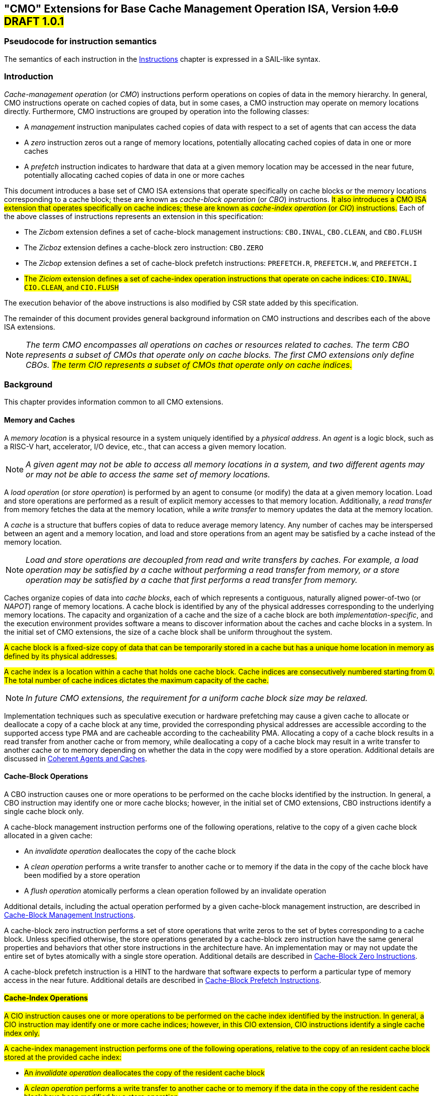 [[cmo]]
== "CMO" Extensions for Base Cache Management Operation ISA, Version +++<S>+++1.0.0+++</S>+++ #DRAFT 1.0.1#

=== Pseudocode for instruction semantics

The semantics of each instruction in the <<#insns>> chapter is expressed in a
SAIL-like syntax.

[#intro-cmo,reftext="Introduction"]
=== Introduction

_Cache-management operation_ (or _CMO_) instructions perform operations on
copies of data in the memory hierarchy. In general, CMO instructions operate on
cached copies of data, but in some cases, a CMO instruction may operate on
memory locations directly. Furthermore, CMO instructions are grouped by
operation into the following classes:

* A _management_ instruction manipulates cached copies of data with respect to a
  set of agents that can access the data
* A _zero_ instruction zeros out a range of memory locations, potentially
  allocating cached copies of data in one or more caches
* A _prefetch_ instruction indicates to hardware that data at a given memory
  location may be accessed in the near future, potentially allocating cached
  copies of data in one or more caches

This document introduces a base set of CMO ISA extensions that operate
specifically on cache blocks or the memory locations corresponding to a cache
block; these are known as _cache-block operation_ (or _CBO_) instructions.
#It also introduces a CMO ISA extension that operates specifically on cache indices;
these are known as _cache-index operation_ (or _CIO_) instructions.#
Each of the above classes of instructions represents an extension in this
specification:

* The _Zicbom_ extension defines a set of cache-block management instructions:
  `CBO.INVAL`, `CBO.CLEAN`,  and `CBO.FLUSH`
* The _Zicboz_ extension defines a cache-block zero instruction: `CBO.ZERO`
* The _Zicbop_ extension defines a set of cache-block prefetch instructions:
  `PREFETCH.R`, `PREFETCH.W`, and `PREFETCH.I`
* #The _Ziciom_ extension defines a set of cache-index operation instructions that operate on cache indices:
  `CIO.INVAL`, `CIO.CLEAN`,  and `CIO.FLUSH`#

The execution behavior of the above instructions is also modified by CSR state
added by this specification.

The remainder of this document provides general background information on CMO
instructions and describes each of the above ISA extensions.

[NOTE]
====
_The term CMO encompasses all operations on caches or resources related to
caches. The term CBO represents a subset of CMOs that operate only on cache
blocks. The first CMO extensions only define CBOs.
#The term CIO represents a subset of CMOs that operate only on cache indices.#_
====

[#background,reftext="Background"]
=== Background

This chapter provides information common to all CMO extensions.

[#memory-caches,reftext="Memory and Caches"]
==== Memory and Caches

A _memory location_ is a physical resource in a system uniquely identified by a
_physical address_. An _agent_ is a logic block, such as a RISC-V hart,
accelerator, I/O device, etc., that can access a given memory location.

[NOTE]
====
_A given agent may not be able to access all memory locations in a system, and
two different agents may or may not be able to access the same set of memory
locations._
====

A _load operation_ (or _store operation_) is performed by an agent to consume
(or modify) the data at a given memory location. Load and store operations are
performed as a result of explicit memory accesses to that memory location.
Additionally, a _read transfer_ from memory fetches the data at the memory
location, while a _write transfer_ to memory updates the data at the memory
location.

A _cache_ is a structure that buffers copies of data to reduce average memory
latency. Any number of caches may be interspersed between an agent and a memory
location, and load and store operations from an agent may be satisfied by a
cache instead of the memory location.

[NOTE]
====
_Load and store operations are decoupled from read and write transfers by
caches. For example, a load operation may be satisfied by a cache without
performing a read transfer from memory, or a store operation may be satisfied by
a cache that first performs a read transfer from memory._
====

Caches organize copies of data into _cache blocks_, each of which represents a
contiguous, naturally aligned power-of-two (or _NAPOT_) range of memory
locations. A cache block is identified by any of the physical addresses corresponding to
the underlying memory locations. The capacity and organization of a cache and
the size of a cache block are both _implementation-specific_, and the execution
environment provides software a means to discover information about the caches
and cache blocks in a system. In the initial set of CMO extensions, the size of
a cache block shall be uniform throughout the system.

#A cache block is a fixed-size copy of data that can be temporarily stored in a
cache but has a unique home location in memory as defined by its physical addresses.#

#A cache index is a location within a cache that holds one cache block. 
Cache indices are consecutively numbered starting from 0. The total number
of cache indices dictates the maximum capacity of the cache.#

[NOTE]
====
_In future CMO extensions, the requirement for a uniform cache block size may be
relaxed._
====

Implementation techniques such as speculative execution or hardware prefetching
may cause a given cache to allocate or deallocate a copy of a cache block at any
time, provided the corresponding physical addresses are accessible according to
the supported access type PMA and are cacheable according to the cacheability
PMA. Allocating a copy of a cache block results in a read transfer from another
cache or from memory, while deallocating a copy of a cache block may result in a
write transfer to another cache or to memory depending on whether the data in
the copy were modified by a store operation. Additional details are discussed in
<<#coherent-agents-caches>>.

==== Cache-Block Operations

A CBO instruction causes one or more operations to be performed on the cache
blocks identified by the instruction. In general, a CBO instruction may identify
one or more cache blocks; however, in the initial set of CMO extensions, CBO
instructions identify a single cache block only.

A cache-block management instruction performs one of the following operations,
relative to the copy of a given cache block allocated in a given cache:

* An _invalidate operation_ deallocates the copy of the cache block

* A _clean operation_ performs a write transfer to another cache or to memory if
  the data in the copy of the cache block have been modified by a store
  operation

* A _flush operation_ atomically performs a clean operation followed by an
  invalidate operation

Additional details, including the actual operation performed by a given
cache-block management instruction, are described in <<#Zicbom>>.

A cache-block zero instruction performs a set of store operations that write
zeros to the set of bytes corresponding to a cache block. Unless specified
otherwise, the store operations generated by a cache-block zero instruction have
the same general properties and behaviors that other store instructions in the
architecture have. An implementation may or may not update the entire set of
bytes atomically with a single store operation. Additional details are described
in <<#Zicboz>>.

A cache-block prefetch instruction is a HINT to the hardware that software
expects to perform a particular type of memory access in the near future.
Additional details are described in <<#Zicbop>>.

==== #Cache-Index Operations#

#A CIO instruction causes one or more operations to be performed on the cache
index identified by the instruction. In general, a CIO instruction may identify
one or more cache indices; however, in this CIO extension, CIO
instructions identify a single cache index only.#

#A cache-index management instruction performs one of the following operations,
relative to the copy of an resident cache block stored at the provided cache index:#

* #An _invalidate operation_ deallocates the copy of the resident cache block#

* #A _clean operation_ performs a write transfer to another cache or to memory if
  the data in the copy of the resident cache block have been modified by a store
  operation#

* #A _flush operation_ atomically performs a clean operation followed by an
  invalidate operation on the resident cache block#

#Additional details, including the actual operation performed by a given
cache-block management instruction, are described in <<#Ziciom>>.#

[#coherent-agents-caches,reftext="Coherent Agents and Caches"]
=== Coherent Agents and Caches

For a given memory location, a _set of coherent agents_ consists of the agents
for which all of the following hold:

* Store operations from all agents in the set appear to be serialized with
  respect to each other
* Store operations from all agents in the set eventually appear to all other
  agents in the set
* A load operation from an agent in the set returns data from a store operation
  from an agent in the set (or from the initial data in memory)

The coherent agents within such a set shall access a given memory location with
the same physical address and the same physical memory attributes; however, if
the coherence PMA for a given agent indicates a given memory location is not
coherent, that agent shall not be a member of a set of coherent agents with any
other agent for that memory location and shall be the sole member of a set of
coherent agents consisting of itself.

An agent who is a member of a set of coherent agents is said to be _coherent_
with respect to the other agents in the set. On the other hand, an agent who is
_not_ a member is said to be _non-coherent_ with respect to the agents in the
set.

Caches introduce the possibility that multiple copies of a given cache block may
be present in a system at the same time. An _implementation-specific_ mechanism
keeps these copies coherent with respect to the load and store operations from
the agents in the set of coherent agents. Additionally, if a coherent agent in
the set executes a CBO instruction that specifies the cache block,
#or a CIO instruction that identifies a resident cache block,#
the resulting
operation shall apply to any and all of the copies in the caches that can be
accessed by the load and store operations from the coherent agents.

[NOTE]
====
_An operation from a CBO instruction #or CIO instruction# is defined to operate only on the copies of
a cache block that are cached in the caches accessible by the explicit memory
accesses performed by the set of coherent agents. This includes copies of a
cache block in caches that are accessed only indirectly by load and store
operations, e.g. coherent instruction caches._
====

The set of caches subject to the above mechanism form a _set of coherent
caches_, and each coherent cache has the following behaviors, assuming all
operations are performed by the agents in a set of coherent agents:

* A coherent cache is permitted to allocate and deallocate copies of a cache
  block and perform read and write transfers as described in <<#memory-caches>> 

* A coherent cache is permitted to perform a write transfer to memory provided
  that a store operation has modified the data in the cache block since the most
  recent invalidate, clean, or flush operation on the cache block

* At least one coherent cache is responsible for performing a write transfer to
  memory once a store operation has modified the data in the cache block until
  the next invalidate, clean, or flush operation on the cache block, after which
  no coherent cache is responsible (or permitted) to perform a write transfer to
  memory until the next store operation has modified the data in the cache block

* A coherent cache is required to perform a write transfer to memory if a store
  operation has modified the data in the cache block since the most recent
  invalidate, clean, or flush operation on the cache block and if the next clean
  or flush operation requires a write transfer to memory

[NOTE]
====
_The above restrictions ensure that a "clean" copy of a cache block, fetched by
a read transfer from memory and unmodified by a store operation, cannot later
overwrite the copy of the cache block in memory updated by a write transfer to
memory from a non-coherent agent._
====

A non-coherent agent may initiate a cache-block operation that operates on the
set of coherent caches accessed by a set of coherent agents. The mechanism to
perform such an operation is _implementation-specific_.

==== Memory Ordering

===== Preserved Program Order

The preserved program order (abbreviated _PPO_) rules are defined by the RVWMO
memory ordering model. How the operations resulting from CMO instructions fit
into these rules is described below.

For cache-block management instructions, the resulting invalidate, clean, and
flush operations behave as stores in the PPO rules subject to one additional
overlapping address rule. Specifically, if _a_ precedes _b_ in program order,
then _a_ will precede _b_ in the global memory order if:

* _a_ is an invalidate, clean, or flush, _b_ is a load, and _a_ and _b_ access
  overlapping memory addresses

#Cache-index management instructions behave similarly, except the addresses
and any overlap are determined by the cache blocks resident at the specified indices.#

[NOTE]
====
_The above rule ensures that a subsequent load in program order never appears
in the global memory order before a preceding invalidate, clean, or flush
operation to an overlapping address._
====

Additionally, invalidate, clean, and flush operations are classified as W or O
(depending on the physical memory attributes for the corresponding physical
addresses) for the purposes of predecessor and successor sets in `FENCE`
instructions. These operations are _not_ ordered by other instructions that
order stores, e.g. `FENCE.I` and `SFENCE.VMA`.

For cache-block zero instructions, the resulting store operations behave as
stores in the PPO rules and are ordered by other instructions that order stores.

Finally, for cache-block prefetch instructions, the resulting operations are
_not_ ordered by the PPO rules nor are they ordered by any other ordering
instructions.

===== Load Values

#DOES THIS SECTION NEED TO CHANGE?#

An invalidate operation may change the set of values that can be returned by a
load. In particular, an additional condition is added to the Load Value Axiom:

* If an invalidate operation _i_ precedes a load _r_ and operates on a byte _x_
  returned by _r_, and no store to _x_ appears between _i_ and _r_ in program
  order or in the global memory order, then _r_ returns any of the following
  values for _x_:

. If no clean or flush operations on _x_ precede _i_ in the global memory order,
  either the initial value of _x_ or the value of any store to _x_ that precedes
  _i_

. If no store to _x_ precedes a clean or flush operation on _x_ in the global
  memory order and if the clean or flush operation on _x_ precedes _i_ in the
  global memory order, either the initial value of _x_ or the value of any store
  to _x_ that precedes _i_

. If a store to _x_ precedes a clean or flush operation on _x_ in the global
  memory order and if the clean or flush operation on _x_ precedes _i_ in the
  global memory order, either the value of the latest store to _x_ that precedes
  the latest clean or flush operation on _x_ or the value of any store to _x_
  that both precedes _i_ and succeeds the latest clean or flush operation on _x_
  that precedes _i_ 

. The value of any store to _x_ by a non-coherent agent regardless of the above
  conditions

[NOTE]
====
_The first three bullets describe the possible load values at different points
in the global memory order relative to clean or flush operations. The final
bullet implies that the load value may be produced by a non-coherent agent at
any time._
====

==== Traps

Execution of certain CMO instructions may result in traps due to CSR state,
described in the <<#csr_state>> section, or due to the address translation and
protection mechanisms. The trapping behavior of CMO instructions is described in
the following sections.

===== Illegal Instruction and Virtual Instruction Exceptions

Cache-block management instructions and cache-block zero instructions may raise
illegal instruction exceptions or virtual instruction exceptions depending on
the current privilege mode and the state of the CMO control registers described
in the <<#csr_state>> section.

Cache-block prefetch instructions raise neither illegal instruction exceptions
nor virtual instruction exceptions.

#CIO instructions raise neither illegal instruction exceptions
nor virtual instruction exceptions.
(IS THIS WHAT WE WANT? DO WE WANT INDEX RANGE CHECKING?)#

===== Page Fault, Guest-Page Fault, and Access Fault Exceptions

Similar to load and store instructions, +++<S>+++CMO+++</S>+++ #CBO# instructions are explicit memory
access instructions that compute an effective address. The effective address is
ultimately translated into a physical address based on the privilege mode and
the enabled translation mechanisms, and the +++<S>+++CMO+++</S>+++ #CBO# extensions impose the following
constraints on the physical addresses in a given cache block:

* The PMP access control bits shall be the same for _all_ physical addresses in
  the cache block, and if write permission is granted by the PMP access control
  bits, read permission shall also be granted

* The PMAs shall be the same for _all_ physical addresses in the cache block,
  and if write permission is granted by the supported access type PMAs, read
  permission shall also be granted

If the above constraints are not met, the behavior of a CBO instruction is
UNSPECIFIED.

[NOTE]
====
_This specification assumes that the above constraints will typically be met for
main memory regions and may be met for certain I/O regions._
====

Additionally, for the purposes of PMP and PMA checks, the access size of a +++<S>+++CMO+++</S>+++ #CBO#
instruction equals the size of the cache block accessed by the instruction.

The Zicboz extension introduces an additional supported access type PMA for
cache-block zero instructions. Main memory regions are required to support
accesses by cache-block zero instructions; however, I/O regions may specify
whether accesses by cache-block zero instructions are supported.

A cache-block management instruction is permitted to access the specified cache
block whenever a load instruction or store instruction is permitted to access
the corresponding physical addresses. If neither a load instruction nor store
instruction is permitted to access the physical addresses, but an instruction
fetch is permitted to access the physical addresses, whether a cache-block
management instruction is permitted to access the cache block is UNSPECIFIED #CHECK THIS#. If
access to the cache block is not permitted, a cache-block management instruction
raises a store page fault or store guest-page fault exception if address
translation does not permit any access or raises a store access fault exception
otherwise #CHECK THIS#. During address translation, the instruction also checks the accessed
bit and may either raise an exception or set the bit as required.

#Do we have to check PMP/PMA for underlying physical address of a resident block
operated on by a CIO? Presumably the address was previously vetted when the load
or store was performed that caused the underlying cache block to be allocated or modified.#

[NOTE]
====
_The interaction between cache-block management instructions and instruction
fetches will be specified in a future extension._

_As implied by omission, a cache-block management instruction does not check the
dirty bit and neither raises an exception nor sets the bit._
====

A cache-block zero instruction is permitted to access the specified cache block
whenever a store instruction is permitted to access the corresponding physical
addresses and when the PMAs indicate that cache-block zero instructions are a
supported access type. If access to the cache block is not permitted, a
cache-block zero instruction raises a store page fault or store guest-page fault
exception if address translation does not permit write access or raises a store
access fault exception otherwise. During address translation, the instruction
also checks the accessed and dirty bits and may either raise an exception or set
the bits as required.

A cache-block prefetch instruction is permitted to access the specified cache
block whenever a load instruction, store instruction, or instruction fetch is
permitted to access the corresponding physical addresses. If access to the cache
block is not permitted, a cache-block prefetch instruction does not raise any
exceptions and shall not access any caches or memory. During address
translation, the instruction does _not_ check the accessed and dirty bits and
neither raises an exception nor sets the bits.

When a page fault, guest-page fault, or access fault exception is taken, the
relevant *tval CSR is written with the faulting effective address (i.e. the same
faulting address value as for other causes of these exceptions).

[NOTE]
====
_Like a load or store instruction, a CMO instruction may or may not be permitted
to access a cache block based on the states of the `MPRV`, `MPV`, and `MPP` bits
in `mstatus` and the `SUM` and `MXR` bits in `mstatus`, `sstatus`, and
`vsstatus`. #CHECK THIS#_

_This specification expects that implementations will process cache-block
management instructions like store/AMO instructions, so store/AMO exceptions are
appropriate for these instructions, regardless of the permissions required. #CHECK THIS#_
====

===== Address Misaligned Exceptions

CMO instructions do _not_ generate address misaligned exceptions.

===== Breakpoint Exceptions and Debug Mode Entry

Unless otherwise defined by the debug architecture specification, the behavior
of trigger modules with respect to CMO instructions is UNSPECIFIED.

[NOTE]
====
#CHECK THIS#
_For the Zicbom, Zicboz, and Zicbop extensions, this specification recommends
the following common trigger module behaviors:_

* Type 6 address match triggers, i.e. `tdata1.type=6` and `mcontrol6.select=0`,
  should be supported

* Type 2 address/data match triggers, i.e. `tdata1.type=2`, should be
  unsupported
    
* The size of a memory access equals the size of the cache block accessed, and
  the compare values follow from the addresses of the NAPOT memory region
  corresponding to the cache block containing the effective address
  
* Unless an encoding for a cache block is added to the `mcontrol6.size` field,
  an address trigger should only match a memory access from a CBO instruction if
  `mcontrol6.size=0`
    
_If the Zicbom extension is implemented, this specification recommends the
following additional trigger module behaviors:_

* Implementing address match triggers should be optional

* Type 6 data match triggers, i.e. `tdata1.type=6` and `mcontrol6.select=1`,
  should be unsupported

* Memory accesses are considered to be stores, i.e. an address trigger matches
  only if `mcontrol6.store=1`

_If the Zicboz extension is implemented, this specification recommends the
following additional trigger module behaviors:_

* Implementing address match triggers should be mandatory

* Type 6 data match triggers, i.e. `tdata1.type=6` and `mcontrol6.select=1`,
  should be supported, and implementing these triggers should be optional

* Memory accesses are considered to be stores, i.e. an address trigger matches
  only if `mcontrol6.store=1`

_If the Zicbop extension is implemented, this specification recommends the
following additional trigger module behaviors:_

* Implementing address match triggers should be optional

* Type 6 data match triggers, i.e. `tdata1.type=6` and `mcontrol6.select=1`,
  should be unsupported

* Memory accesses may be considered to be loads or stores depending on the
  implementation, i.e. whether an address trigger matches on these instructions
  when `mcontrol6.load=1` or `mcontrol6.store=1` is _implementation-specific_

_This specification also recommends that the behavior of trigger modules with
respect to the Zicboz extension should be defined in version 1.0 of the debug
architecture specification. The behavior of trigger modules with respect to the
Zicbom and Zicbop extensions is expected to be defined in future extensions._
====

===== Hypervisor Extension

#CHECK THIS#
For the purposes of writing the `mtinst` or `htinst` register on a trap, the
following standard transformation is defined for cache-block management
instructions and cache-block zero instructions:

[wavedrom, , svg]
....
{reg:[
	{ bits: 7,  name: 'opcode'},
	{ bits: 5,  name: 0x0 },
	{ bits: 3,  name: 'funct3'},
	{ bits: 5,  name: 0x0},
	{ bits: 12, name: 'operation'},
]}
....

The `operation` field corresponds to the 12 most significant bits of the
trapping instruction.

[NOTE]
====
_As described in the hypervisor extension, a zero may be written into `mtinst`
or `htinst` instead of the standard transformation defined above._
====

==== Effects on Constrained LR/SC Loops

The following event is added to the list of events that satisfy the eventuality
guarantee provided by constrained LR/SC loops, as defined in the A extension:

* Some other hart executes a cache-block management instruction, #cache-index management instruction,# or a cache-block
  zero instruction to the reservation set of the LR instruction in _H_'s
  constrained LR/SC loop.

[NOTE]
====
_The above event has been added to accommodate cache coherence protocols that
cannot distinguish between invalidations for stores and invalidations for
cache-block management operations._

_Aside from the above event, CMO instructions neither change the properties of
constrained LR/SC loops nor modify the eventuality guarantee provided by them.
For example, executing a CMO instruction may cause a constrained LR/SC loop on
any hart to fail periodically or may cause a unconstrained LR/SC sequence on the
same hart to fail always. Additionally, executing a cache-block prefetch
instruction does not impact the eventuality guarantee provided by constrained
LR/SC loops executed on any hart._
====

==== Software Discovery

The initial set of CMO extensions requires the following information to be
discovered by software:

* The size of the cache block for management and prefetch instructions
* The size of the cache block for zero instructions
* CBIE support at each privilege level

#The CIO extension requires the following information to be discovered by software:#

* #The number of cache levels in the set of coherent agents for each hart#
* #The number of cache indices at each level available to each hart#

Other general cache characteristics may also be specified in the discovery
mechanism.

[#csr_state,reftext="Control and Status Register State"]
=== Control and Status Register State

[NOTE]
====
_The CMO extensions rely on state in {csrname} CSRs that will be defined in a
future update to the privileged architecture. If this CSR update is not
ratified, the CMO extension will define its own CSRs._
====

Three CSRs control the execution of CMO instructions:

* `m{csrname}`
* `s{csrname}`
* `h{csrname}`

The `s{csrname}` register is used by all supervisor modes, including VS-mode. A
hypervisor is responsible for saving and restoring `s{csrname}` on guest context
switches. The `h{csrname}` register is only present if the H-extension is
implemented and enabled.

Each `x{csrname}` register (where `x` is `m`, `s`, or `h`) has the following
generic format:

#TODO: ADD CIO INSTRUCTIONS APPROPRIATELY; CIO.INVAL IS A PRIVILEGED OPERATION#

.Generic Format for x{csrname} CSRs
[cols="^10,^10,80a"]
|===
| Bits    | Name     | Description

| [5:4]   | `CBIE`   | Cache Block Invalidate instruction Enable

Enables the execution of the cache block invalidate instruction, `CBO.INVAL`, in
a lower privilege mode:

* `00`: The instruction raises an illegal instruction or virtual instruction
  exception
* `01`: The instruction is executed and performs a flush operation
* `10`: _Reserved_
* `11`: The instruction is executed and performs an invalidate operation

| [6]     | `CBCFE`  | Cache Block Clean and Flush instruction Enable

Enables the execution of the cache block clean instruction, `CBO.CLEAN`, and the
cache block flush instruction, `CBO.FLUSH`, in a lower privilege mode:

* `0`: The instruction raises an illegal instruction or virtual instruction
  exception
* `1`: The instruction is executed

| [7]     | `CBZE`   | Cache Block Zero instruction Enable

Enables the execution of the cache block zero instruction, `CBO.ZERO`, in a
lower privilege mode:

* `0`: The instruction raises an illegal instruction or virtual instruction
  exception
* `1`: The instruction is executed

|===

The x{csrname} registers control CBO instruction execution based on the current
privilege mode and the state of the appropriate CSRs, as detailed below.

A `CBO.INVAL` instruction executes or raises either an illegal instruction
exception or a virtual instruction exception based on the state of the
`x{csrname}.CBIE` fields:

[source,sail,subs="attributes+"]
--

// illegal instruction exceptions
if (((priv_mode != M) && (m{csrname}.CBIE == 00)) ||
    ((priv_mode == U) && (s{csrname}.CBIE == 00)))
{
  <raise illegal instruction exception>
}
// virtual instruction exceptions
else if (((priv_mode == VS) && (h{csrname}.CBIE == 00)) ||
         ((priv_mode == VU) && ((h{csrname}.CBIE == 00) || (s{csrname}.CBIE == 00))))
{
  <raise virtual instruction exception>
}
// execute instruction
else
{
  if (((priv_mode != M) && (m{csrname}.CBIE == 01)) ||
      ((priv_mode == U) && (s{csrname}.CBIE == 01)) ||
      ((priv_mode == VS) && (h{csrname}.CBIE == 01)) ||
      ((priv_mode == VU) && ((h{csrname}.CBIE == 01) || (s{csrname}.CBIE == 01))))
  {
    <execute CBO.INVAL and perform flush operation>
  }
  else
  {
    <execute CBO.INVAL and perform invalidate operation>
  }
}


--

[NOTE]
====
_Until a modified cache block has updated memory, a `CBO.INVAL` instruction may
expose stale data values in memory if the CSRs are programmed to perform an
invalidate operation. This behavior may result in a security hole if lower
privileged level software performs an invalidate operation and accesses
sensitive information in memory._

_To avoid such holes, higher privileged level software must perform either a
clean or flush operation on the cache block before permitting lower privileged
level software to perform an invalidate operation on the block. Alternatively,
higher privileged level software may program the CSRs so that `CBO.INVAL`
either traps or performs a flush operation in a lower privileged level._
====

A `CBO.CLEAN` or `CBO.FLUSH` instruction executes or raises an illegal
instruction or virtual instruction exception based on the state of the
`x{csrname}.CBCFE` bits:

[source,sail,subs="attributes+"]
--

// illegal instruction exceptions
if (((priv_mode != M) && !m{csrname}.CBCFE) ||
    ((priv_mode == U) && !s{csrname}.CBCFE))
{
  <raise illegal instruction exception>
}
// virtual instruction exceptions
else if (((priv_mode == VS) && !h{csrname}.CBCFE) ||
         ((priv_mode == VU) && !(h{csrname}.CBCFE && s{csrname}.CBCFE)))
{
  <raise virtual instruction exception>
}
// execute instruction
else
{
  <execute CBO.CLEAN or CBO.FLUSH>
}

--

Finally, a `CBO.ZERO` instruction executes or raises an illegal instruction or
virtual instruction exception based on the state of the `x{csrname}.CBZE` bits:

[source,sail,subs="attributes+"]
--

// illegal instruction exceptions
if (((priv_mode != M) && !m{csrname}.CBZE) ||
    ((priv_mode == U) && !s{csrname}.CBZE))
{
  <raise illegal instruction exception>
}
// virtual instruction exceptions
else if (((priv_mode == VS) && !h{csrname}.CBZE) ||
         ((priv_mode == VU) && !(h{csrname}.CBZE && s{csrname}.CBZE)))
{
  <raise virtual instruction exception>
}
// execute instruction
else
{
  <execute CBO.ZERO>
}

--

Each `x{csrname}` register is WARL; however, software should determine the legal
values from the execution environment discovery mechanism.

[#extensions,reftext="Extensions"]
=== Extensions

CMO instructions are defined in the following extensions:

* <<#Zicbom>>
* #<<#Ziciom>>#
* <<#Zicboz>>
* <<#Zicbop>>

[#Zicbom,reftext="Cache-Block Management Instructions"]
==== Cache-Block Management Instructions

Cache-block management instructions enable software running on a set of coherent
agents to communicate with a set of non-coherent agents by performing one of the
following operations:

* An invalidate operation makes data from store operations performed by a set of
  non-coherent agents visible to the set of coherent agents at a point common to
  both sets by deallocating all copies of a cache block from the set of coherent
  caches up to that point
  
* A clean operation makes data from store operations performed by the set of
  coherent agents visible to a set of non-coherent agents at a point common to
  both sets by performing a write transfer of a copy of a cache block to that
  point provided a coherent agent performed a store operation that modified the
  data in the cache block since the previous invalidate, clean, or flush
  operation on the cache block
  
* A flush operation atomically performs a clean operation followed by an
  invalidate operation

In the Zicbom extension, the instructions operate to a point common to _all_
agents in the system. In other words, an invalidate operation ensures that store
operations from all non-coherent agents visible to agents in the set of coherent
agents, and a clean operation ensures that store operations from coherent agents
visible to all non-coherent agents.

[NOTE]
====
_The Zicbom extension does not prohibit agents that fall outside of the above
architectural definition; however, software cannot rely on the defined cache
operations to have the desired effects with respect to those agents._

_Future extensions may define different sets of agents for the purposes of
performance optimization._
====

These instructions operate on the cache block whose effective address is
specified in _rs1_. The effective address is translated into a corresponding
physical address by the appropriate translation mechanisms.

The following instructions comprise the Zicbom extension:

[%header,cols="^1,^1,4,8"]
|===
|RV32
|RV64
|Mnemonic
|Instruction

|&#10003;
|&#10003;
|cbo.clean _base_
|<<#insns-cbo_clean>>

|&#10003;
|&#10003;
|cbo.flush _base_
|<<#insns-cbo_flush>>

|&#10003;
|&#10003;
|cbo.inval _base_
|<<#insns-cbo_inval>>

|===


[#Ziciom,reftext="Cache-Index Management Instructions"]
==== #Cache-Index Management Instructions#

#Cache-index# management instructions enable software running on a set of coherent
agents to communicate with a set of non-coherent agents by performing one of the
following operations:

* An invalidate operation makes data from store operations performed by a set of
  non-coherent agents visible to the set of coherent agents at a point common to
  both sets by deallocating all copies of a cache block from the set of coherent
  caches up to that point
  
* A clean operation makes data from store operations performed by the set of
  coherent agents visible to a set of non-coherent agents at a point common to
  both sets by performing a write transfer of a copy of a cache block to that
  point provided a coherent agent performed a store operation that modified the
  data in the cache block since the previous invalidate, clean, or flush
  operation on the cache block
  
* A flush operation atomically performs a clean operation followed by an
  invalidate operation

In the #Ziciom# extension, the instructions operate to a point common to _all_
agents in the system. In other words, an invalidate operation ensures that store
operations from all non-coherent agents visible to agents in the set of coherent
agents, and a clean operation ensures that store operations from coherent agents
visible to all non-coherent agents.

[NOTE]
====
_The #Ziciom# extension does not prohibit agents that fall outside of the above
architectural definition; however, software cannot rely on the defined cache
operations to have the desired effects with respect to those agents._

_Future extensions may define different sets of agents for the purposes of
performance optimization._
====

These instructions operate on the cache block #resident in the cache index that is#
specified in _rs1_. +++<S>+++The effective address is translated into a corresponding
physical address by the appropriate translation mechanisms.+++</S>+++

The following instructions comprise the #Ziciom# extension:

[%header,cols="^1,^1,4,8"]
|===
|RV32
|RV64
|Mnemonic
|Instruction

|&#10003;
|&#10003;
|cio.clean _base_
|<<#insns-cio_clean>>

|&#10003;
|&#10003;
|cio.flush _base_
|<<#insns-cio_flush>>

|&#10003;
|&#10003;
|cio.inval _base_
|<<#insns-cio_inval>>

|===


[#Zicboz,reftext="Cache-Block Zero Instructions"]
==== Cache-Block Zero Instructions

Cache-block zero instructions store zeros to the set of bytes corresponding to a
cache block. An implementation may update the bytes in any order and with any
granularity and atomicity, including individual bytes.

[NOTE]
====
_Cache-block zero instructions store zeros independently of whether data from
the underlying memory locations are cacheable. In addition, this specification
does not constrain how the bytes are written._
====

These instructions operate on the cache block, or the memory locations
corresponding to the cache block, whose effective address is specified in _rs1_.
The effective address is translated into a corresponding physical address by the
appropriate translation mechanisms.

The following instructions comprise the Zicboz extension:

[%header,cols="^1,^1,4,8"]
|===
|RV32
|RV64
|Mnemonic
|Instruction

|&#10003;
|&#10003;
|cbo.zero _base_
|<<#insns-cbo_zero>>

|===


[#Zicbop,reftext="Cache-Block Prefetch Instructions"]
==== Cache-Block Prefetch Instructions

Cache-block prefetch instructions are HINTs to the hardware to indicate that
software intends to perform a particular type of memory access in the near
future. The types of memory accesses are instruction fetch, data read (i.e.
load), and data write (i.e. store).

These instructions operate on the cache block whose effective address is the sum
of the base address specified in _rs1_ and the sign-extended offset encoded in
_imm[11:0]_, where _imm[4:0]_ shall equal `0b00000`. The effective address is
translated into a corresponding physical address by the appropriate translation
mechanisms.

[NOTE]
====
_Cache-block prefetch instructions are encoded as ORI instructions with rd equal
to `0b00000`; however, for the purposes of effective address calculation, this
field is also interpreted as imm[4:0] like a store instruction._
====

The following instructions comprise the Zicbop extension:

[%header,cols="^1,^1,4,8"]
|===
|RV32
|RV64
|Mnemonic
|Instruction

|&#10003;
|&#10003;
|prefetch.i _offset_(_base_)
|<<#insns-prefetch_i>>

|&#10003;
|&#10003;
|prefetch.r _offset_(_base_)
|<<#insns-prefetch_r>>

|&#10003;
|&#10003;
|prefetch.w _offset_(_base_)
|<<#insns-prefetch_w>>

|===

[#insns,reftext="Instructions"]
=== Instructions

[#insns-cbo_clean,reftext="Cache Block Clean"]
==== cbo.clean

Synopsis::
Perform a clean operation on a cache block

Mnemonic::
cbo.clean _offset_(_base_)

Encoding::
[wavedrom, , svg]
....
{reg:[
	{ bits: 7,  name: 0xF,   attr: ['MISC-MEM'] },
	{ bits: 5,  name: 0x0 },
	{ bits: 3,  name: 0x2,   attr: ['CBO'] },
	{ bits: 5,  name: 'rs1', attr: ['base'] },
	{ bits: 12, name: 0x001, attr: ['CBO.CLEAN'] },
]}
....

Description::

A *cbo.clean* instruction performs a clean operation on the cache block whose
effective address is the base address specified in _rs1_. The offset operand may
be omitted; otherwise, any expression that computes the offset shall evaluate to
zero. The instruction operates on the set of coherent caches accessed by the
agent executing the instruction.

[NOTE]
====
_When executing a *cbo.clean* instruction, an implementation may instead perform
a flush operation, since the result of that operation is indistinguishable from
the sequence of performing a clean operation just before deallocating all cached
copies in the set of coherent caches._
====

Operation::
[source,sail]
--
TODO
--

[#insns-cbo_flush,reftext="Cache Block Flush"]
==== cbo.flush

Synopsis::
Perform a flush operation on a cache block

Mnemonic::
cbo.flush _offset_(_base_)

Encoding::
[wavedrom, , svg]
....
{reg:[
	{ bits: 7,  name: 0xF,   attr: ['MISC-MEM'] },
	{ bits: 5,  name: 0x0 },
	{ bits: 3,  name: 0x2,   attr: ['CBO'] },
	{ bits: 5,  name: 'rs1', attr: ['base'] },
	{ bits: 12, name: 0x002, attr: ['CBO.FLUSH'] },
]}
....

Description::

A *cbo.flush* instruction performs a flush operation on the cache block whose
effective address is the base address specified in _rs1_. The offset operand may
be omitted; otherwise, any expression that computes the offset shall evaluate to
zero. The instruction operates on the set of coherent caches accessed by the
agent executing the instruction.

Operation::
[source,sail]
--
TODO
--

[#insns-cbo_inval,reftext="Cache Block Invalidate"]
==== cbo.inval

Synopsis::
Perform an invalidate operation on a cache block

Mnemonic::
cbo.inval _offset_(_base_)

Encoding::
[wavedrom, , svg]
....
{reg:[
	{ bits: 7,  name: 0xF,   attr: ['MISC-MEM'] },
	{ bits: 5,  name: 0x0 },
	{ bits: 3,  name: 0x2,   attr: ['CBO'] },
	{ bits: 5,  name: 'rs1', attr: ['base'] },
	{ bits: 12, name: 0x000, attr: ['CBO.INVAL'] },
]}
....

Description::

A *cbo.inval* instruction performs an invalidate operation on the cache block
whose effective address is the base address specified in _rs1_. The offset
operand may be omitted; otherwise, any expression that computes the offset shall
evaluate to zero. The instruction operates on the set of coherent caches
accessed by the agent executing the instruction. Depending on CSR programming,
the instruction may perform a flush operation instead of an invalidate
operation.

[NOTE]
====
_When executing a *cbo.inval* instruction, an implementation may instead perform
a flush operation, since the result of that operation is indistinguishable from
the sequence of performing a write transfer to memory just before performing an
invalidate operation._
====

Operation::
[source,sail]
--
TODO
--

[#insns-cbo_zero,reftext="Cache Block Zero"]
==== cbo.zero

Synopsis::
Store zeros to the full set of bytes corresponding to a cache block

Mnemonic::
cbo.zero _offset_(_base_)

Encoding::
[wavedrom, , svg]
....
{reg:[
	{ bits: 7,  name: 0xF,   attr: ['MISC-MEM'] },
	{ bits: 5,  name: 0x0 },
	{ bits: 3,  name: 0x2,   attr: ['CBO'] },
	{ bits: 5,  name: 'rs1', attr: ['base'] },
	{ bits: 12, name: 0x004, attr: ['CBO.ZERO'] },
]}
....

Description::

A *cbo.zero* instruction performs stores of zeros to the full set of bytes
corresponding to the cache block whose effective address is the base address
specified in _rs1_. The offset operand may be omitted; otherwise, any expression
that computes the offset shall evaluate to zero. An implementation may or may
not update the entire set of bytes atomically.

Operation::
[source,sail]
--
TODO
--

[#insns-prefetch_i,reftext="Cache Block Prefetch for Instruction Fetch"]
==== prefetch.i

Synopsis::
Provide a HINT to hardware that a cache block is likely to be accessed by an
instruction fetch in the near future

Mnemonic::
prefetch.i _offset_(_base_)

Encoding::
[wavedrom, , svg]
....
{reg:[
	{ bits: 7,  name: 0x13,        attr: ['OP-IMM'] },
	{ bits: 5,  name: 0x0,         attr: ['offset[4:0]'] },
	{ bits: 3,  name: 0x6,         attr: ['ORI'] },
	{ bits: 5,  name: 'rs1',       attr: ['base'] },
	{ bits: 5,  name: 0x0,         attr: ['PREFETCH.I'] },
	{ bits: 7, name: 'imm[11:5]',  attr: ['offset[11:5]'] },
]}
....

Description::

A *prefetch.i* instruction indicates to hardware that the cache block whose
effective address is the sum of the base address specified in _rs1_ and the
sign-extended offset encoded in _imm[11:0]_, where _imm[4:0]_ equals `0b00000`,
is likely to be accessed by an instruction fetch in the near future.

[NOTE]
====
_An implementation may opt to cache a copy of the cache block in a cache
accessed by an instruction fetch in order to improve memory access latency, but
this behavior is not required._
====

Operation::
[source,sail]
--
TODO
--

[#insns-prefetch_r,reftext="Cache Block Prefetch for Data Read"]
==== prefetch.r

Synopsis::
Provide a HINT to hardware that a cache block is likely to be accessed by a data
read in the near future

Mnemonic::
prefetch.r _offset_(_base_)

Encoding::
[wavedrom, , svg]
....
{reg:[
	{ bits: 7,  name: 0x13,        attr: ['OP-IMM'] },
	{ bits: 5,  name: 0x0,         attr: ['offset[4:0]'] },
	{ bits: 3,  name: 0x6,         attr: ['ORI'] },
	{ bits: 5,  name: 'rs1',       attr: ['base'] },
	{ bits: 5,  name: 0x1,         attr: ['PREFETCH.R'] },
	{ bits: 7, name: 'imm[11:5]',  attr: ['offset[11:5]'] },
]}
....

Description::

A *prefetch.r* instruction indicates to hardware that the cache block whose
effective address is the sum of the base address specified in _rs1_ and the
sign-extended offset encoded in _imm[11:0]_, where _imm[4:0]_ equals `0b00000`,
is likely to be accessed by a data read (i.e. load) in the near future.

[NOTE]
====
_An implementation may opt to cache a copy of the cache block in a cache
accessed by a data read in order to improve memory access latency, but this
behavior is not required._
====

Operation::
[source,sail]
--
TODO
--

[#insns-prefetch_w,reftext="Cache Block Prefetch for Data Write"]
==== prefetch.w

Synopsis::
Provide a HINT to hardware that a cache block is likely to be accessed by a data
write in the near future

Mnemonic::
prefetch.w _offset_(_base_)

Encoding::
[wavedrom, , svg]
....
{reg:[
	{ bits: 7,  name: 0x13,        attr: ['OP-IMM'] },
	{ bits: 5,  name: 0x0,         attr: ['offset[4:0]'] },
	{ bits: 3,  name: 0x6,         attr: ['ORI'] },
	{ bits: 5,  name: 'rs1',       attr: ['base'] },
	{ bits: 5,  name: 0x3,         attr: ['PREFETCH.W'] },
	{ bits: 7, name: 'imm[11:5]',  attr: ['offset[11:5]'] },
]}
....

Description::

A *prefetch.w* instruction indicates to hardware that the cache block whose
effective address is the sum of the base address specified in _rs1_ and the
sign-extended offset encoded in _imm[11:0]_, where _imm[4:0]_ equals `0b00000`,
is likely to be accessed by a data write (i.e. store) in the near future.

[NOTE]
====
_An implementation may opt to cache a copy of the cache block in a cache
accessed by a data write in order to improve memory access latency, but this
behavior is not required._
====

Operation::
[source,sail]
--
TODO
--


[#insns-cio_clean,reftext="Cache Index Clean"]
==== #cio.clean#

Synopsis::
Perform a clean operation on a cache index

Mnemonic::
cio.clean _offset_(_base_)

Encoding::
[wavedrom, , svg]
....
{reg:[
	{ bits: 7,  name: 0xF,   attr: ['MISC-MEM'] },
	{ bits: 5,  name: 0x0 },
	{ bits: 3,  name: 0x2,   attr: ['CBO'] },
	{ bits: 5,  name: 'rs1', attr: ['base'] },
	{ bits: 12, name: 0x001, attr: ['CIO.CLEAN'] },
]}
....

#RECOMMEND: Renaming the 3 CBO encoding bits from CBO to CMO#

Description::

A *cio.clean* instruction performs a clean operation on the cache block resident
in the cache index specified in _rs1_. The offset operand may
be omitted; otherwise, any expression that computes the offset shall evaluate to
zero. The instruction operates on the set of coherent caches accessed by the
agent executing the instruction.

[NOTE]
====
_When executing a *cio.clean* instruction, an implementation may instead perform
a flush operation, since the result of that operation is indistinguishable from
the sequence of performing a clean operation just before deallocating all cached
copies in the set of coherent caches._
====

Operation::
[source,sail]
--
TODO
--

[#insns-cio_flush,reftext="Cache Index Flush"]
==== #cio.flush#

Synopsis::
Perform a flush operation on a cache index

Mnemonic::
cio.flush _offset_(_base_)

Encoding::
[wavedrom, , svg]
....
{reg:[
	{ bits: 7,  name: 0xF,   attr: ['MISC-MEM'] },
	{ bits: 5,  name: 0x0 },
	{ bits: 3,  name: 0x2,   attr: ['CBO'] },
	{ bits: 5,  name: 'rs1', attr: ['base'] },
	{ bits: 12, name: 0x002, attr: ['CIO.FLUSH'] },
]}
....

Description::

A *cio.flush* instruction performs a flush operation on the cache block resident
in the cache index specified in _rs1_. The offset operand may
be omitted; otherwise, any expression that computes the offset shall evaluate to
zero. The instruction operates on the set of coherent caches accessed by the
agent executing the instruction.

Operation::
[source,sail]
--
TODO
--

[#insns-cio_inval,reftext="Cache Index Invalidate"]
==== #cio.inval#

Synopsis::
Perform an invalidate operation on a cache index

Mnemonic::
cio.inval _offset_(_base_)

Encoding::
[wavedrom, , svg]
....
{reg:[
	{ bits: 7,  name: 0xF,   attr: ['MISC-MEM'] },
	{ bits: 5,  name: 0x0 },
	{ bits: 3,  name: 0x2,   attr: ['CBO'] },
	{ bits: 5,  name: 'rs1', attr: ['base'] },
	{ bits: 12, name: 0x000, attr: ['CIO.INVAL'] },
]}
....

Description::

A *cio.inval* instruction performs an invalidate operation on the cache block
resident in the cache index specified in _rs1_. The offset
operand may be omitted; otherwise, any expression that computes the offset shall
evaluate to zero. The instruction operates on the set of coherent caches
accessed by the agent executing the instruction. Depending on CSR programming,
the instruction may perform a flush operation instead of an invalidate
operation.

[NOTE]
====
_When executing a *cio.inval* instruction, an implementation may instead perform
a flush operation, since the result of that operation is indistinguishable from
the sequence of performing a write transfer to memory just before performing an
invalidate operation._
====

Operation::
[source,sail]
--
TODO
--

